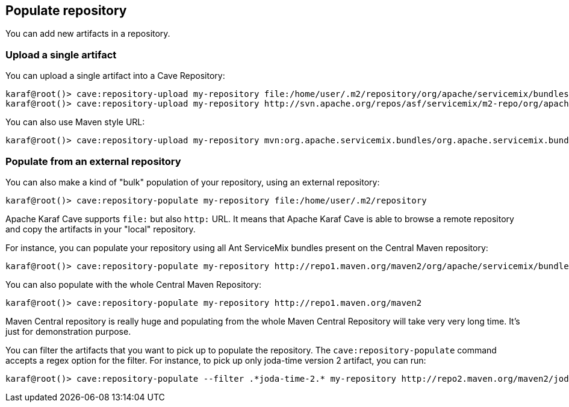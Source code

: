 //
// Licensed under the Apache License, Version 2.0 (the "License");
// you may not use this file except in compliance with the License.
// You may obtain a copy of the License at
//
//      http://www.apache.org/licenses/LICENSE-2.0
//
// Unless required by applicable law or agreed to in writing, software
// distributed under the License is distributed on an "AS IS" BASIS,
// WITHOUT WARRANTIES OR CONDITIONS OF ANY KIND, either express or implied.
// See the License for the specific language governing permissions and
// limitations under the License.
//

== Populate repository

You can add new artifacts in a repository.

=== Upload a single artifact

You can upload a single artifact into a Cave Repository:

----
karaf@root()> cave:repository-upload my-repository file:/home/user/.m2/repository/org/apache/servicemix/bundles/org.apache.servicemix.bundles.asm/3.3_2/org.apache.servicemix.bundles.asm-3.3_2.jar
karaf@root()> cave:repository-upload my-repository http://svn.apache.org/repos/asf/servicemix/m2-repo/org/apache/qpid/qpid-broker/0.8.0/qpid-broker-0.8.0.jar
----

You can also use Maven style URL:

----
karaf@root()> cave:repository-upload my-repository mvn:org.apache.servicemix.bundles/org.apache.servicemix.bundles.ant/1.7.0_5
----

=== Populate from an external repository

You can also make a kind of "bulk" population of your repository, using an external repository:

----
karaf@root()> cave:repository-populate my-repository file:/home/user/.m2/repository
----

Apache Karaf Cave supports `file:` but also `http:` URL. It means that Apache Karaf Cave is able to browse a remote repository and copy the artifacts
in your "local" repository.

For instance, you can populate your repository using all Ant ServiceMix bundles present on the Central Maven
repository:

----
karaf@root()> cave:repository-populate my-repository http://repo1.maven.org/maven2/org/apache/servicemix/bundles/org.apache.servicemix.bundles.ant/
----

You can also populate with the whole Central Maven Repository:

----
karaf@root()> cave:repository-populate my-repository http://repo1.maven.org/maven2
----

Maven Central repository is really huge and populating from the whole Maven Central Repository will take
very very long time. It's just for demonstration purpose.

You can filter the artifacts that you want to pick up to populate the repository. The `cave:repository-populate` command accepts
a regex option for the filter. For instance, to pick up only joda-time version 2 artifact, you can run:

----
karaf@root()> cave:repository-populate --filter .*joda-time-2.* my-repository http://repo2.maven.org/maven2/joda-time/joda-time
----
